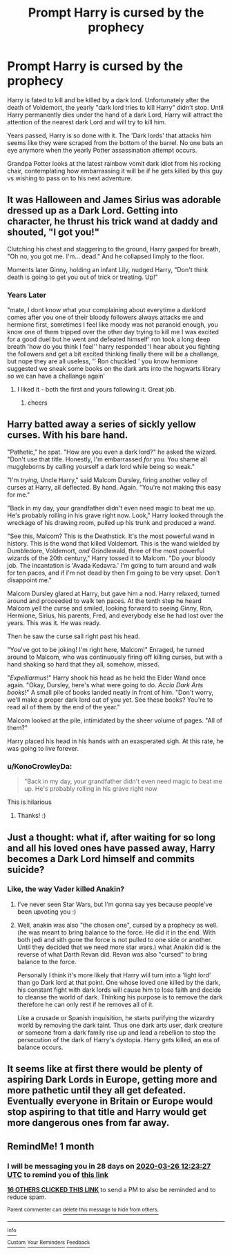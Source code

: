 #+TITLE: Prompt Harry is cursed by the prophecy

* Prompt Harry is cursed by the prophecy
:PROPERTIES:
:Author: Rift-Warden
:Score: 173
:DateUnix: 1582705318.0
:DateShort: 2020-Feb-26
:FlairText: Prompt
:END:
Harry is fated to kill and be killed by a dark lord. Unfortunately after the death of Voldemort, the yearly "dark lord tries to kill Harry" didn't stop. Until Harry permanently dies under the hand of a dark Lord, Harry will attract the attention of the nearest dark Lord and will try to kill him.

Years passed, Harry is so done with it. The 'Dark lords' that attacks him seems like they were scraped from the bottom of the barrel. No one bats an eye anymore when the yearly Potter assassination attempt occurs.

Grandpa Potter looks at the latest rainbow vomit dark idiot from his rocking chair, contemplating how embarrassing it will be if he gets killed by this guy vs wishing to pass on to his next adventure.


** It was Halloween and James Sirius was adorable dressed up as a Dark Lord. Getting into character, he thrust his trick wand at daddy and shouted, "I got you!"

Clutching his chest and staggering to the ground, Harry gasped for breath, "Oh no, you got me. I'm... dead." And he collapsed limply to the floor.

Moments later Ginny, holding an infant Lily, nudged Harry, "Don't think death is going to get you out of trick or treating. Up!"
:PROPERTIES:
:Author: streakermaximus
:Score: 117
:DateUnix: 1582706093.0
:DateShort: 2020-Feb-26
:END:

*** Years Later

"mate, I dont know what your complaining about everytime a darklord comes after you one of their bloody followers always attacks me and hermione first, sometimes I feel like moody was not paranoid enough, you know one of them tripped over the other day trying to kill me I was excited for a good duel but he went and defeated himself' ron took a long deep breath 'how do you think I feel'' harry responded 'I hear about you fighting the followers and get a bit excited thinking finally there will be a challange, but nope they are all useless, '' Ron chuckled ' you know hermione suggested we sneak some books on the dark arts into the hogwarts library so we can have a challange again'
:PROPERTIES:
:Author: CommanderL3
:Score: 84
:DateUnix: 1582719849.0
:DateShort: 2020-Feb-26
:END:

**** I liked it - both the first and yours following it. Great job.
:PROPERTIES:
:Author: Sonia341
:Score: 9
:DateUnix: 1582745856.0
:DateShort: 2020-Feb-26
:END:

***** cheers
:PROPERTIES:
:Author: CommanderL3
:Score: 2
:DateUnix: 1582751751.0
:DateShort: 2020-Feb-27
:END:


** Harry batted away a series of sickly yellow curses. With his bare hand.

"Pathetic," he spat. "How are you even a dark lord?" he asked the wizard. "Don't use that title. Honestly, I'm embarrassed /for/ you. You shame all muggleborns by calling yourself a dark lord while being so weak."

"I'm /trying/, Uncle Harry," said Malcom Dursley, firing another volley of curses at Harry, all deflected. By hand. Again. "You're not making this easy for me."

"Back in my day, your grandfather didn't even need magic to beat me up. He's probably rolling in his grave right now. Look," Harry looked through the wreckage of his drawing room, pulled up his trunk and produced a wand.

"See this, Malcom? This is the Deathstick. It's the most powerful wand in history. This is the wand that killed Voldemort. This is the wand wielded by Dumbledore, Voldemort, /and/ Grindlewald, three of the most powerful wizards of the 20th century," Harry tossed it to Malcom. "Do your bloody job. The incantation is 'Avada Kedavra.' I'm going to turn around and walk for ten paces, and if I'm not dead by then I'm going to be very upset. Don't disappoint me."

Malcom Dursley glared at Harry, but gave him a nod. Harry relaxed, turned around and proceeded to walk ten paces. At the tenth step he heard Malcom yell the curse and smiled, looking forward to seeing Ginny, Ron, Hermione, Sirius, his parents, Fred, and everybody else he had lost over the years. This was it. He was ready.

Then he saw the curse sail right past his head.

"You've got to be joking! I'm right here, Malcom!" Enraged, he turned around to Malcom, who was continuously firing off killing curses, but with a hand shaking so hard that they all, somehow, missed.

"/Expelliarmus/!" Harry shook his head as he held the Elder Wand once again. "Okay, Dursley, here's what were going to do. /Accio Dark Arts books/!" A small pile of books landed neatly in front of him. "Don't worry, we'll make a proper dark lord out of you yet. See these books? You're to read all of them by the end of the year."

Malcom looked at the pile, intimidated by the sheer volume of pages. "All of them?"

Harry placed his head in his hands with an exasperated sigh. At this rate, he was going to live forever.
:PROPERTIES:
:Author: Efficient_Assistant
:Score: 43
:DateUnix: 1582754677.0
:DateShort: 2020-Feb-27
:END:

*** u/KonoCrowleyDa:
#+begin_quote
  "Back in my day, your grandfather didn't even need magic to beat me up. He's probably rolling in his grave right now
#+end_quote

This is hilarious
:PROPERTIES:
:Author: KonoCrowleyDa
:Score: 24
:DateUnix: 1582757761.0
:DateShort: 2020-Feb-27
:END:

**** Thanks! :)
:PROPERTIES:
:Author: Efficient_Assistant
:Score: 2
:DateUnix: 1582789379.0
:DateShort: 2020-Feb-27
:END:


** Just a thought: what if, after waiting for so long and all his loved ones have passed away, Harry becomes a Dark Lord himself and commits suicide?
:PROPERTIES:
:Author: regina_fibwi
:Score: 12
:DateUnix: 1582749957.0
:DateShort: 2020-Feb-27
:END:

*** Like, the way Vader killed Anakin?
:PROPERTIES:
:Author: streakermaximus
:Score: 5
:DateUnix: 1582756932.0
:DateShort: 2020-Feb-27
:END:

**** I've never seen Star Wars, but I'm gonna say yes because people've been upvoting you :)
:PROPERTIES:
:Author: regina_fibwi
:Score: 2
:DateUnix: 1582849120.0
:DateShort: 2020-Feb-28
:END:


**** Well, anakin was also "the chosen one", cursed by a prophecy as well. (he was meant to bring balance to the force. He did it in the end. With both jedi and sith gone the force is not pulled to one side or another. Until they decided that we need more star wars.) what Anakin did is the reverse of what Darth Revan did. Revan was also "cursed" to bring balance to the force.

Personally I think it's more likely that Harry will turn into a 'light lord' than go Dark lord at that point. One whose loved one killed by the dark, his constant fight with dark lords will cause him to lose faith and decide to cleanse the world of dark. Thinking his purpose is to remove the dark therefore he can only rest if he removes all of it.

Like a crusade or Spanish inquisition, he starts purifying the wizardry world by removing the dark taint. Thus one dark arts user, dark creature or someone from a dark family rise up and lead a rebellion to stop the persecution of the dark of Harry's dystopia. Harry gets killed, an era of balance occurs.
:PROPERTIES:
:Author: Rift-Warden
:Score: 1
:DateUnix: 1582877941.0
:DateShort: 2020-Feb-28
:END:


** It seems like at first there would be plenty of aspiring Dark Lords in Europe, getting more and more pathetic until they all get defeated. Eventually everyone in Britain or Europe would stop aspiring to that title and Harry would get more dangerous ones from far away.
:PROPERTIES:
:Author: rfresa
:Score: 11
:DateUnix: 1582749080.0
:DateShort: 2020-Feb-27
:END:


** RemindMe! 1 month
:PROPERTIES:
:Author: Yeknomerif
:Score: 5
:DateUnix: 1582719807.0
:DateShort: 2020-Feb-26
:END:

*** I will be messaging you in 28 days on [[http://www.wolframalpha.com/input/?i=2020-03-26%2012:23:27%20UTC%20To%20Local%20Time][*2020-03-26 12:23:27 UTC*]] to remind you of [[https://np.reddit.com/r/HPfanfiction/comments/f9q59g/prompt_harry_is_cursed_by_the_prophecy/fith2oz/?context=3][*this link*]]

[[https://np.reddit.com/message/compose/?to=RemindMeBot&subject=Reminder&message=%5Bhttps%3A%2F%2Fwww.reddit.com%2Fr%2FHPfanfiction%2Fcomments%2Ff9q59g%2Fprompt_harry_is_cursed_by_the_prophecy%2Ffith2oz%2F%5D%0A%0ARemindMe%21%202020-03-26%2012%3A23%3A27%20UTC][*16 OTHERS CLICKED THIS LINK*]] to send a PM to also be reminded and to reduce spam.

^{Parent commenter can} [[https://np.reddit.com/message/compose/?to=RemindMeBot&subject=Delete%20Comment&message=Delete%21%20f9q59g][^{delete this message to hide from others.}]]

--------------

[[https://np.reddit.com/r/RemindMeBot/comments/e1bko7/remindmebot_info_v21/][^{Info}]]

[[https://np.reddit.com/message/compose/?to=RemindMeBot&subject=Reminder&message=%5BLink%20or%20message%20inside%20square%20brackets%5D%0A%0ARemindMe%21%20Time%20period%20here][^{Custom}]]
[[https://np.reddit.com/message/compose/?to=RemindMeBot&subject=List%20Of%20Reminders&message=MyReminders%21][^{Your Reminders}]]
[[https://np.reddit.com/message/compose/?to=Watchful1&subject=RemindMeBot%20Feedback][^{Feedback}]]
:PROPERTIES:
:Author: RemindMeBot
:Score: 2
:DateUnix: 1582719832.0
:DateShort: 2020-Feb-26
:END:

